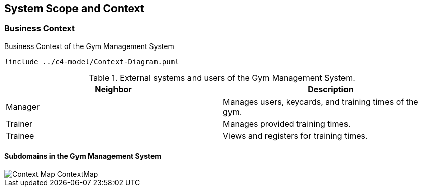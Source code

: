 [[section-system-scope-and-context]]
== System Scope and Context

=== Business Context

[plantuml]
.Business Context of the Gym Management System
----
!include ../c4-model/Context-Diagram.puml
----

.External systems and users of the Gym Management System.
|===
|Neighbor |Description

|Manager
|Manages users, keycards, and training times of the gym.

|Trainer
|Manages provided training times.

|Trainee
|Views and registers for training times.
|===

==== Subdomains in the Gym Management System

image::context-mapper/Context-Map_ContextMap.png[]
